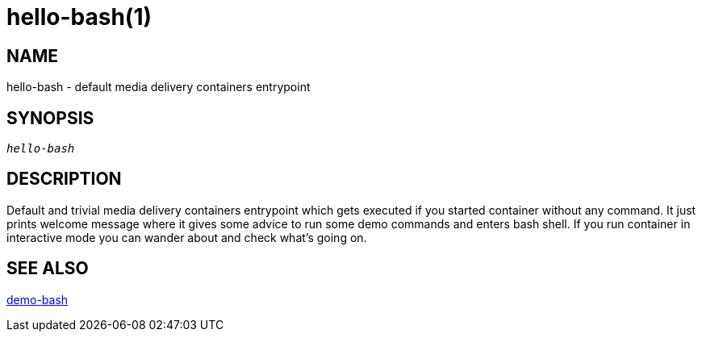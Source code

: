 hello-bash(1)
=============

NAME
----
hello-bash - default media delivery containers entrypoint

SYNOPSIS
--------
[verse]
'hello-bash'

DESCRIPTION
-----------
Default and trivial media delivery containers entrypoint which gets executed
if you started container without any command. It just prints welcome message
where it gives some advice to run some demo commands and enters bash shell.
If you run container in interactive mode you can wander about and check
what's going on.

SEE ALSO
--------
link:demo-bash.asciidoc[demo-bash]
